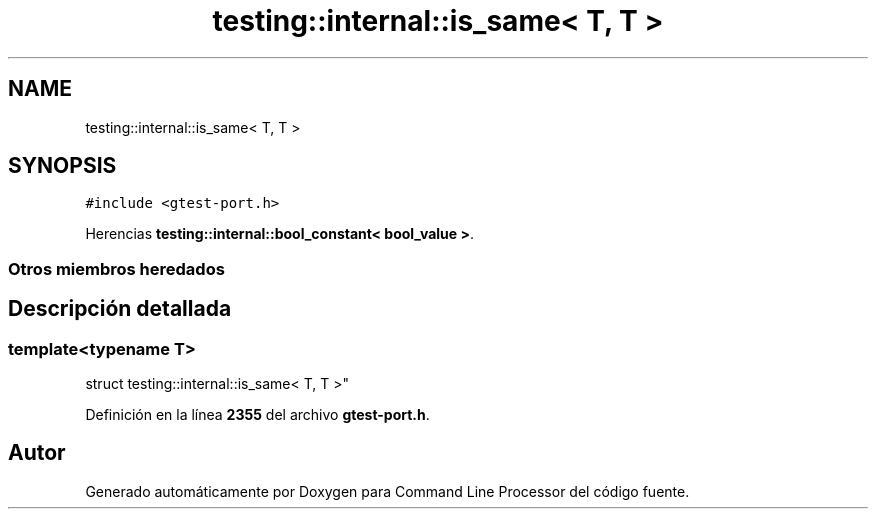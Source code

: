 .TH "testing::internal::is_same< T, T >" 3 "Viernes, 5 de Noviembre de 2021" "Version 0.2.3" "Command Line Processor" \" -*- nroff -*-
.ad l
.nh
.SH NAME
testing::internal::is_same< T, T >
.SH SYNOPSIS
.br
.PP
.PP
\fC#include <gtest\-port\&.h>\fP
.PP
Herencias \fBtesting::internal::bool_constant< bool_value >\fP\&.
.SS "Otros miembros heredados"
.SH "Descripción detallada"
.PP 

.SS "template<typename T>
.br
struct testing::internal::is_same< T, T >"
.PP
Definición en la línea \fB2355\fP del archivo \fBgtest\-port\&.h\fP\&.

.SH "Autor"
.PP 
Generado automáticamente por Doxygen para Command Line Processor del código fuente\&.
